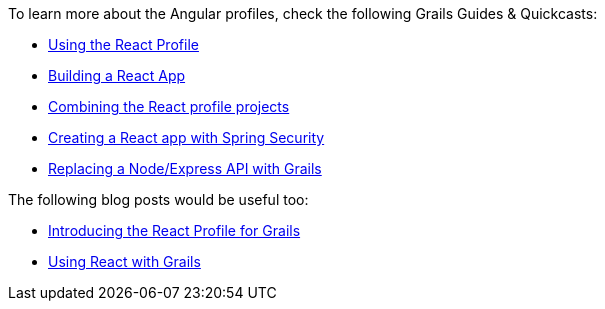 To learn more about the Angular profiles, check the following Grails Guides & Quickcasts:

* http://guides.grails.org/using-the-react-profile/guide/index.html[Using the React Profile]
* http://guides.grails.org/building-a-react-app/guide/index.html[Building a React App]
* http://guides.grails.org/react-combined/guide/index.html[Combining the React profile projects]
* http://guides.grails.org/react-spring-security/guide/index.html[Creating a React app with Spring Security]
* http://guides.grails.org/grails-vs-nodejs/guide/index.html[Replacing a Node/Express API with Grails]

The following blog posts would be useful too:

* http://grailsblog.objectcomputing.com/posts/2016/11/14/introducing-the-react-profile-for-grails.html[Introducing the React Profile for Grails]
* http://grailsblog.objectcomputing.com/posts/2016/05/28/using-react-with-grails.html[Using React with Grails]
